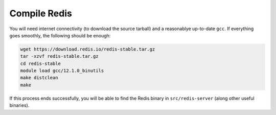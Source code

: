 Compile Redis
=============

You will need internet connectivity (to download the source tarball) and a
reasonablye up-to-date ``gcc``. If everything goes smoothly, the following
should be enough:

.. code-block:: console
    
    wget https://download.redis.io/redis-stable.tar.gz
    tar -xzvf redis-stable.tar.gz
    cd redis-stable
    module load gcc/12.1.0_binutils
    make distclean
    make

If this process ends successfully, you will be able to find the Redis binary
in ``src/redis-server`` (along other useful binaries).
